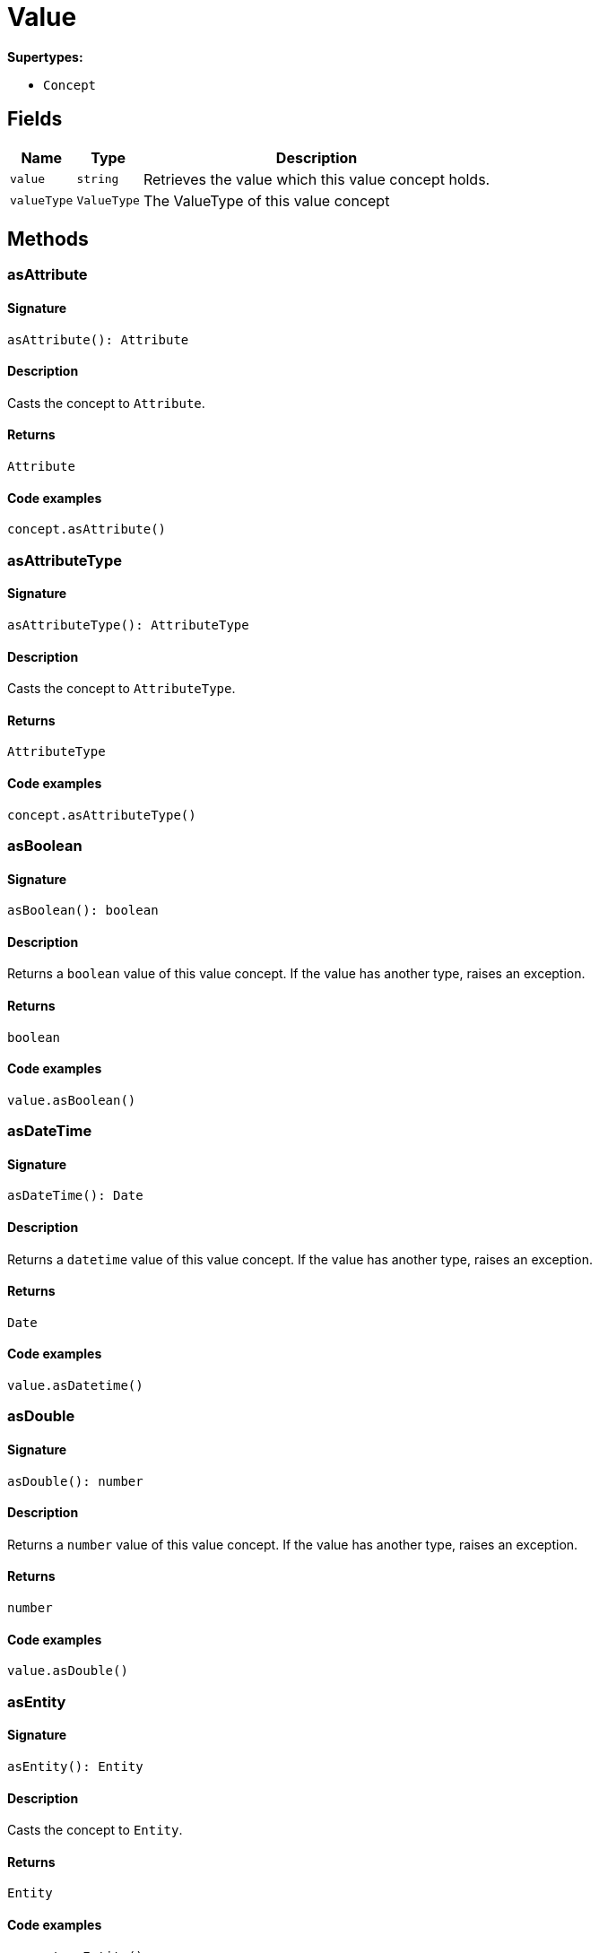 [#_Value]
= Value

*Supertypes:*

* `Concept`

== Fields

// tag::properties[]
[cols="~,~,~"]
[options="header"]
|===
|Name |Type |Description
a| `value` a| `string` a| Retrieves the value which this value concept holds.
a| `valueType` a| `ValueType` a| The ValueType of this value concept
|===
// end::properties[]

== Methods

// tag::methods[]
[#_asAttribute]
=== asAttribute

==== Signature

[source,nodejs]
----
asAttribute(): Attribute
----

==== Description

Casts the concept to `Attribute`.

==== Returns

`Attribute`

==== Code examples

[source,nodejs]
----
concept.asAttribute()
----

[#_asAttributeType]
=== asAttributeType

==== Signature

[source,nodejs]
----
asAttributeType(): AttributeType
----

==== Description

Casts the concept to `AttributeType`.

==== Returns

`AttributeType`

==== Code examples

[source,nodejs]
----
concept.asAttributeType()
----

[#_asBoolean]
=== asBoolean

==== Signature

[source,nodejs]
----
asBoolean(): boolean
----

==== Description

Returns a `boolean` value of this value concept. If the value has another type, raises an exception.

==== Returns

`boolean`

==== Code examples

[source,nodejs]
----
value.asBoolean()
----

[#_asDateTime]
=== asDateTime

==== Signature

[source,nodejs]
----
asDateTime(): Date
----

==== Description

Returns a `datetime` value of this value concept. If the value has another type, raises an exception.

==== Returns

`Date`

==== Code examples

[source,nodejs]
----
value.asDatetime()
----

[#_asDouble]
=== asDouble

==== Signature

[source,nodejs]
----
asDouble(): number
----

==== Description

Returns a `number` value of this value concept. If the value has another type, raises an exception.

==== Returns

`number`

==== Code examples

[source,nodejs]
----
value.asDouble()
----

[#_asEntity]
=== asEntity

==== Signature

[source,nodejs]
----
asEntity(): Entity
----

==== Description

Casts the concept to `Entity`.

==== Returns

`Entity`

==== Code examples

[source,nodejs]
----
concept.asEntity()
----

[#_asEntityType]
=== asEntityType

==== Signature

[source,nodejs]
----
asEntityType(): EntityType
----

==== Description

Casts the concept to `EntityType`.

==== Returns

`EntityType`

==== Code examples

[source,nodejs]
----
concept.asEntityType()
----

[#_asLong]
=== asLong

==== Signature

[source,nodejs]
----
asLong(): number
----

==== Description

Returns a `number` value of this value concept. If the value has another type, raises an exception.

==== Returns

`number`

==== Code examples

[source,nodejs]
----
value.asLong()
----

[#_asRelation]
=== asRelation

==== Signature

[source,nodejs]
----
asRelation(): Relation
----

==== Description

Casts the concept to `Relation`.

==== Returns

`Relation`

==== Code examples

[source,nodejs]
----
concept.asRelation()
----

[#_asRelationType]
=== asRelationType

==== Signature

[source,nodejs]
----
asRelationType(): RelationType
----

==== Description

Casts the concept to `RelationType`.

==== Returns

`RelationType`

==== Code examples

[source,nodejs]
----
concept.asRelationType()
----

[#_asRoleType]
=== asRoleType

==== Signature

[source,nodejs]
----
asRoleType(): RoleType
----

==== Description

Casts the concept to `RoleType`.

==== Returns

`RoleType`

==== Code examples

[source,nodejs]
----
concept.asRoleType()
----

[#_asString]
=== asString

==== Signature

[source,nodejs]
----
asString(): string
----

==== Description

Returns a `string` value of this value concept. If the value has another type, raises an exception.

==== Returns

`string`

==== Code examples

[source,nodejs]
----
value.asString()
----

[#_asThing]
=== asThing

==== Signature

[source,nodejs]
----
asThing(): Thing
----

==== Description

Casts the concept to `Thing`.

==== Returns

`Thing`

==== Code examples

[source,nodejs]
----
concept.asThing()
----

[#_asThingType]
=== asThingType

==== Signature

[source,nodejs]
----
asThingType(): ThingType
----

==== Description

Casts the concept to `ThingType`.

==== Returns

`ThingType`

==== Code examples

[source,nodejs]
----
concept.asThingType()
----

[#_asType]
=== asType

==== Signature

[source,nodejs]
----
asType(): Type
----

==== Description

Casts the concept to `Type`.

==== Returns

`Type`

==== Code examples

[source,nodejs]
----
concept.asType()
----

[#_asValue]
=== asValue

==== Signature

[source,nodejs]
----
asValue(): Value
----

==== Description

Casts the concept to `Value`.

==== Returns

`Value`

==== Code examples

[source,nodejs]
----
concept.asValue()
----

[#_equals]
=== equals

==== Signature

[source,nodejs]
----
equals(concept): boolean
----

==== Description

Checks if this concept is equal to the argument `concept`.

==== Input parameters

[cols="~,~,~"]
[options="header"]
|===
|Name |Description |Type
a| `concept` a| The concept to compare to. a| `Concept` 
|===

==== Returns

`boolean`

[#_isAttribute]
=== isAttribute

==== Signature

[source,nodejs]
----
isAttribute(): boolean
----

==== Description

Checks if the concept is an `Attribute`.

==== Returns

`boolean`

==== Code examples

[source,nodejs]
----
concept.isAttribute()
----

[#_isAttributeType]
=== isAttributeType

==== Signature

[source,nodejs]
----
isAttributeType(): boolean
----

==== Description

Checks if the concept is an `AttributeType`.

==== Returns

`boolean`

==== Code examples

[source,nodejs]
----
concept.isAttributeType()
----

[#_isBoolean]
=== isBoolean

==== Signature

[source,nodejs]
----
isBoolean(): boolean
----

==== Description

Returns `True` if the value which this value concept holds is of type `boolean`. Otherwise, returns `False`.

==== Returns

`boolean`

==== Code examples

[source,nodejs]
----
value.isBoolean()
----

[#_isDateTime]
=== isDateTime

==== Signature

[source,nodejs]
----
isDateTime(): boolean
----

==== Description

Returns `True` if the value which this value concept holds is of type `datetime`. Otherwise, returns `False`.

==== Returns

`boolean`

==== Code examples

[source,nodejs]
----
value.isDatetime()
----

[#_isDouble]
=== isDouble

==== Signature

[source,nodejs]
----
isDouble(): boolean
----

==== Description

Returns `True` if the value which this value concept holds is of type `double`. Otherwise, returns `False`.

==== Returns

`boolean`

==== Code examples

[source,nodejs]
----
value.isDouble()
----

[#_isEntity]
=== isEntity

==== Signature

[source,nodejs]
----
isEntity(): boolean
----

==== Description

Checks if the concept is an `Entity`.

==== Returns

`boolean`

==== Code examples

[source,nodejs]
----
concept.isEntity()
----

[#_isEntityType]
=== isEntityType

==== Signature

[source,nodejs]
----
isEntityType(): boolean
----

==== Description

Checks if the concept is an `EntityType`.

==== Returns

`boolean`

==== Code examples

[source,nodejs]
----
concept.isEntityType()
----

[#_isLong]
=== isLong

==== Signature

[source,nodejs]
----
isLong(): boolean
----

==== Description

Returns `True` if the value which this value concept holds is of type `long`. Otherwise, returns `False`.

==== Returns

`boolean`

==== Code examples

[source,nodejs]
----
value.isLong()
----

[#_isRelation]
=== isRelation

==== Signature

[source,nodejs]
----
isRelation(): boolean
----

==== Description

Checks if the concept is a `Relation`.

==== Returns

`boolean`

==== Code examples

[source,nodejs]
----
concept.isRelation()
----

[#_isRelationType]
=== isRelationType

==== Signature

[source,nodejs]
----
isRelationType(): boolean
----

==== Description

Checks if the concept is a `RelationType`.

==== Returns

`boolean`

==== Code examples

[source,nodejs]
----
concept.isRelationType()
----

[#_isRoleType]
=== isRoleType

==== Signature

[source,nodejs]
----
isRoleType(): boolean
----

==== Description

Checks if the concept is a `RoleType`.

==== Returns

`boolean`

==== Code examples

[source,nodejs]
----
concept.isRoleType()
----

[#_isString]
=== isString

==== Signature

[source,nodejs]
----
isString(): boolean
----

==== Description

Returns `True` if the value which this value concept holds is of type `string`. Otherwise, returns `False`.

==== Returns

`boolean`

==== Code examples

[source,nodejs]
----
value.isString()
----

[#_isThing]
=== isThing

==== Signature

[source,nodejs]
----
isThing(): boolean
----

==== Description

Checks if the concept is a `Thing`.

==== Returns

`boolean`

==== Code examples

[source,nodejs]
----
concept.isThing()
----

[#_isThingType]
=== isThingType

==== Signature

[source,nodejs]
----
isThingType(): boolean
----

==== Description

Checks if the concept is a `ThingType`.

==== Returns

`boolean`

==== Code examples

[source,nodejs]
----
concept.isThingType()
----

[#_isType]
=== isType

==== Signature

[source,nodejs]
----
isType(): boolean
----

==== Description

Checks if the concept is a `Type`.

==== Returns

`boolean`

==== Code examples

[source,nodejs]
----
concept.isType()
----

[#_isValue]
=== isValue

==== Signature

[source,nodejs]
----
isValue(): boolean
----

==== Description

Checks if the concept is a `Value`.

==== Returns

`boolean`

==== Code examples

[source,nodejs]
----
concept.isValue()
----

[#_toJSONRecord]
=== toJSONRecord

==== Signature

[source,nodejs]
----
toJSONRecord(): Record<string, string | number | boolean>
----

==== Description

Retrieves the concept as JSON.

==== Returns

`Record<string, string | number | boolean>`

==== Code examples

[source,nodejs]
----
concept.toJSONRecord()
----

// end::methods[]
